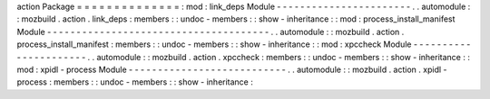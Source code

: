 action
Package
=
=
=
=
=
=
=
=
=
=
=
=
=
=
:
mod
:
link_deps
Module
-
-
-
-
-
-
-
-
-
-
-
-
-
-
-
-
-
-
-
-
-
-
-
.
.
automodule
:
:
mozbuild
.
action
.
link_deps
:
members
:
:
undoc
-
members
:
:
show
-
inheritance
:
:
mod
:
process_install_manifest
Module
-
-
-
-
-
-
-
-
-
-
-
-
-
-
-
-
-
-
-
-
-
-
-
-
-
-
-
-
-
-
-
-
-
-
-
-
-
-
.
.
automodule
:
:
mozbuild
.
action
.
process_install_manifest
:
members
:
:
undoc
-
members
:
:
show
-
inheritance
:
:
mod
:
xpccheck
Module
-
-
-
-
-
-
-
-
-
-
-
-
-
-
-
-
-
-
-
-
-
-
.
.
automodule
:
:
mozbuild
.
action
.
xpccheck
:
members
:
:
undoc
-
members
:
:
show
-
inheritance
:
:
mod
:
xpidl
-
process
Module
-
-
-
-
-
-
-
-
-
-
-
-
-
-
-
-
-
-
-
-
-
-
-
-
-
-
-
.
.
automodule
:
:
mozbuild
.
action
.
xpidl
-
process
:
members
:
:
undoc
-
members
:
:
show
-
inheritance
:
